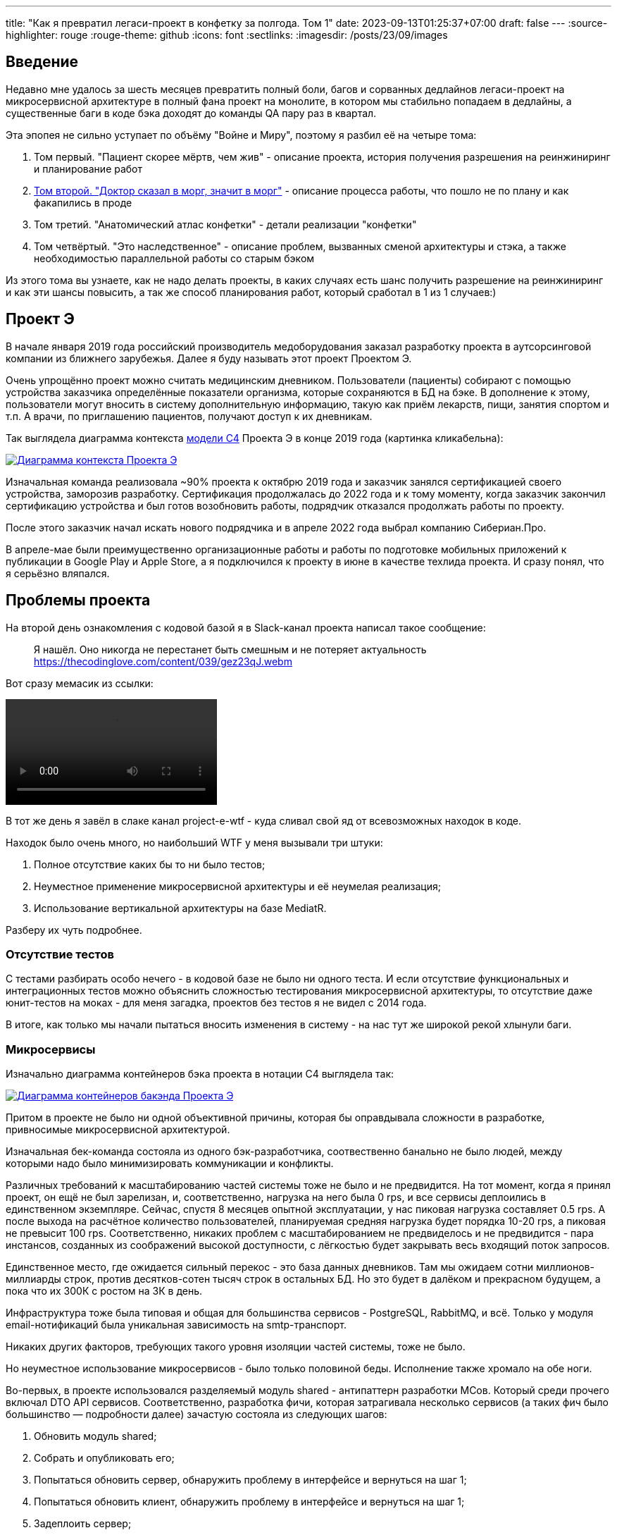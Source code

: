 ---
title: "Как я превратил легаси-проект в конфетку за полгода. Том 1"
date: 2023-09-13T01:25:37+07:00
draft: false
---
:source-highlighter: rouge
:rouge-theme: github
:icons: font
:sectlinks:
:imagesdir: /posts/23/09/images

== Введение

Недавно мне удалось за шесть месяцев превратить полный боли, багов и сорванных дедлайнов легаси-проект на микросервисной архитектуре в полный фана проект на монолите, в котором мы стабильно попадаем в дедлайны, а существенные баги в коде бэка доходят до команды QA пару раз в квартал.

Эта эпопея не сильно уступает по объёму "Войне и Миру", поэтому я разбил её на четыре тома:

. Том первый. "Пациент скорее мёртв, чем жив" - описание проекта, история получения разрешения на реинжиниринг и планирование работ
. link:++{{<ref "drafts/project-e-retro/project-e-part2">}}++[Том второй. "Доктор сказал в морг, значит в морг"] - описание процесса работы, что пошло не по плану и как факапились в проде
. Том третий. "Анатомический атлас конфетки" - детали реализации "конфетки"
. Том четвёртый. "Это наследственное" - описание проблем, вызванных сменой архитектуры и стэка, а также необходимостью параллельной работы со старым бэком

Из этого тома вы узнаете, как не надо делать проекты, в каких случаях есть шанс получить разрешение на реинжиниринг и как эти шансы повысить, а так же способ планирования работ, который сработал в 1 из 1 случаев:)

== Проект Э

В начале января 2019 года российский производитель медоборудования заказал разработку проекта в аутсорсинговой компании из ближнего зарубежья.
Далее я буду называть этот проект Проектом Э.

Очень упрощённо проект можно считать медицинским дневником.
Пользователи (пациенты) собирают с помощью устройства заказчика определённые показатели организма, которые сохраняются в БД на бэке.
В дополнение к этому, пользователи могут вносить в систему дополнительную информацию, такую как приём лекарств, пищи, занятия спортом и т.п.
А врачи, по приглашению пациентов, получают доступ к их дневникам.

Так выглядела диаграмма контекста https://c4model.com/[модели C4] Проекта Э в конце 2019 года (картинка кликабельна):

image::project-e-context.drawio.svg[Диаграмма контекста Проекта Э,link={imagesdir}/project-e-context.drawio.svg]

Изначальная команда реализовала ~90% проекта к октябрю 2019 года и заказчик занялся сертификацией своего устройства, заморозив разработку.
Сертификация продолжалась до 2022 года и к тому моменту, когда заказчик закончил сертификацию устройства и был готов возобновить работы, подрядчик отказался продолжать работы по проекту.

После этого заказчик начал искать нового подрядчика и в апреле 2022 года выбрал компанию Сибериан.Про.

В апреле-мае были преимущественно организационные работы и работы по подготовке мобильных приложений к публикации в Google Play и Apple Store, а я подключился к проекту в июне в качестве техлида проекта.
И сразу понял, что я серьёзно вляпался.

== Проблемы проекта

На второй день ознакомления с кодовой базой я в Slack-канал проекта написал такое сообщение:

> Я нашёл. Оно никогда не перестанет быть смешным и не потеряет актуальность
https://thecodinglove.com/content/039/gez23qJ.webm

Вот сразу мемасик из ссылки:

++++
<video controls autoplay>
    <source src="https://thecodinglove.com/content/039/gez23qJ.webm
" type="video/webm">
    Your browser does not support the video tag.
</video>
++++

В тот же день я завёл в слаке канал project-e-wtf - куда сливал свой яд от всевозможных находок в коде.

Находок было очень много, но наибольший WTF у меня вызывали три штуки:

. Полное отсутствие каких бы то ни было тестов;
. Неуместное применение микросервисной архитектуры и её неумелая реализация;
. Использование вертикальной архитектуры на базе MediatR.

Разберу их чуть подробнее.

=== Отсутствие тестов

С тестами разбирать особо нечего - в кодовой базе не было ни одного теста.
И если отсутствие функциональных и интеграционных тестов можно объяснить сложностью тестирования микросервисной архитектуры, то отсутствие даже юнит-тестов на моках - для меня загадка, проектов без тестов я не видел с 2014 года.

В итоге, как только мы начали пытаться вносить изменения в систему - на нас тут же широкой рекой хлынули баги.

===  Микросервисы

Изначально диаграмма контейнеров бэка проекта в нотации C4 выглядела так:

image::project-e-retro-backend.drawio.svg[Диаграмма контейнеров бакэнда Проекта Э,link={imagesdir}/project-e-retro-backend.drawio.svg]

Притом в проекте не было ни одной объективной причины, которая бы оправдывала сложности в разработке, привносимые микросервисной архитектурой.

Изначальная бек-команда состояла из одного бэк-разработчика, соотвественно банально не было людей, между которыми надо было минимизировать коммуникации и конфликты.

Различных требований к масштабированию частей системы тоже не было и не предвидится.
На тот момент, когда я принял проект, он ещё не был зарелизан, и, соответственно, нагрузка на него была 0 rps, и все сервисы деплоились в единственном экземпляре.
Сейчас, спустя 8 месяцев опытной эксплуатации, у нас пиковая нагрузка составляет 0.5 rps.
А после выхода на расчётное количество пользователей, планируемая средняя нагрузка будет порядка 10-20 rps, а пиковая не превысит 100 rps.
Соответственно, никаких проблем с масштабированием не предвиделось и не предвидится - пара инстансов, созданных из соображений высокой доступности, с лёгкостью будет закрывать весь входящий поток запросов.

Единственное место, где ожидается сильный перекос - это база данных дневников.
Там мы ожидаем сотни миллионов-миллиарды строк, против десятков-сотен тысяч строк в остальных БД.
Но это будет в далёком и прекрасном будущем, а пока что их 300К с ростом на 3К в день.

Инфраструктура тоже была типовая и общая для большинства сервисов - PostgreSQL, RabbitMQ, и всё.
Только у модуля email-нотификаций была уникальная зависимость на smtp-транспорт.

Никаких других факторов, требующих такого уровня изоляции частей системы, тоже не было.

Но неуместное использование микросервисов - было только половиной беды.
Исполнение также хромало на обе ноги.

Во-первых, в проекте использовался разделяемый модуль shared - антипаттерн разработки МСов.
Который среди прочего включал DTO API сервисов.
Соответственно, разработка фичи, которая затрагивала несколько сервисов (а таких фич было большинство — подробности далее) зачастую состояла из следующих шагов:

. Обновить модуль shared;
. Собрать и опубликовать его;
. Попытаться обновить сервер, обнаружить проблему в интерфейсе и вернуться на шаг 1;
. Попытаться обновить клиент, обнаружить проблему в интерфейсе и вернуться на шаг 1;
. Задеплоить сервер;
. Задеплоить клиент.

Отдельную пикантность ситуации придавало наличие сервиса share, который отвечал за предоставление доступа к данным пациентов - я не сразу заучил кто из них кто.

Во-вторых, микросервисы, опять же вопреки основополагающему принципу их дизайна, обладали высокой степенью сцепленности - практически каждая операция включала в себя синхронные обращения к другим микросервисам, которые в процессе обработки запросов снова шли в следующие микросервисы.

Например, вот так выглядело дерево вызовов в юзкейсе предпросмотра группы пациентов:

image::project-e-retro-create-group.drawio.svg[Диаграмма контекста Проекта Э,link={imagesdir}/project-e-retro-create-group.drawio.svg]

В системе администраторы могут создавать группы из пациентов, наблюдаемых определёнными врачами.
И в юзкейсе создания новой группы на первом этапе (синие стрелки) выполняется выбор врачей с поиском по емейлу, а потом отображается состав группы для предпросмотра (зелёные стрелки).

А так выглядела генерация PDF-отчёта по наблюдаемому:

image::project-e-retro-generate-pdf-report.drawio.svg[Диаграмма контекста Проекта Э,link={imagesdir}/project-e-retro-generate-pdf-report.drawio.svg]

Знаю, что некоторые эксперты по МСА считают такие деревья сетевых вызовов нормой, но, на мой взгляд, это совершенно не эргономично и соответственно не должно быть нормой.

В результате у команды были все сложности, свойственные микросервисной архитектуре, и не было ни одной проблемы, которую бы она решала.

===  Вертикальная архитектура на базе MediatR

Это спорная тема и знаю, что такой подход популярен в .net-сообществе, однако мне он не нравится.
Для вертикальной архитектуры не существует единого определения и можно нагуглить множество разных вариаций её реализации.
Вариант, который был использован в Проекте Э, довольно подробно описан в https://medium.com/@yurexus/mediatr-outside-vertical-slice-architecture-and-why-you-are-probably-using-it-wrong-3bfd45b0fe0e[этом посте].

Если вкратце, то использованный подход можно охарактеризовать так:

. На каждую операцию в слое сервисов заводится отдельный класс-обработчик;
. Доступ к данным размазан между репозиториями (модификация через EntityFramework) и обработчиками (чтение через строковые константы с SQL в обработчиках);
. Контроллеры вместо прямого вызова сервисов отправляют команду в MediatR и он сам как-то определяет в какой класс-обработчик её передать.

.Как выглядел типичный код
[%collapsible]
====
[source,csharp]
----
namespace ProjectE.Share.Api.Controllers.Queries.GetObservables
{
    public class GetObservablesQueryHandler : IRequestHandler<GetObservablesQuery, GetObservablesQueryResult>
    {

        // Поля и конструктор

        public async Task<GetObservablesQueryResult> Handle(GetObservablesQuery request, CancellationToken cancellationToken)
        {
            var startIndex = request.PageSize * (request.PageIndex - 1);
            const string sql = @"select count(*)
                                  from observers o
                                 where o.user_id = @userId and not o.is_deleted;
                                 select o.observable_id, obs.user_id
                                  from observers o
                                 inner join observables obs on obs.id = o.observable_id
                                 where o.user_id = @userId and not o.is_deleted
                                 limit @pageSize offset @startIndex";

            var result = new ObservablesQueryResultDto {Meta = new MetaDataDto {CurrentPage = request.PageIndex, PageSize = request.PageSize}};
            using (var connection = new NpgsqlConnection(_options.Value.ConnectionString))
            {
                await connection.OpenAsync(cancellationToken);
                using (var multi = await connection.QueryMultipleAsync(sql,
                           new
                           {
                               userId = request.UserId,
                               pageSize = request.PageSize,
                               startIndex
                           }))
                {
                    result.Meta.TotalItems = await multi.ReadFirstAsync<long>();
                    result.Items = await ParseObservables(await multi.ReadAsync<dynamic>());
                }
            }

            return new GetObservablesQueryResult(result);
        }

        // Вспомогательные методы маппинга данных

    }
}
----

А а в соседней директории был какой-нибудь такой код:

[source,csharp]
----

// Аналогичный "заголовок"

public async Task<GetObservablesBySearchQueryResult> Handle(GetObservablesBySearchQuery request,
    CancellationToken cancellationToken)
{
    var startIndex = request.PageSize * (request.PageIndex - 1);
    const string sql = @"select o.observable_id, obs.user_id
                         from observers o
                            inner join observables obs on obs.id = o.observable_id
                         where o.user_id = @userId and not is_deleted
                         limit @pageSize offset @startIndex";

    var result = new ObservablesQueryResultDto { Meta = new MetaDataDto { CurrentPage = request.PageIndex, PageSize = request.PageSize } };

    using (var connection = new NpgsqlConnection(_options.Value.ConnectionString))
    {
        await connection.OpenAsync(cancellationToken);
        using (var multi = await connection.QueryMultipleAsync(sql,
                   new
                   {
                       userId = request.UserId,
                       pageSize = 100,
                       startIndex
                   }))
        {
            result.Items = await ParseObservables(await multi.ReadAsync<dynamic>(), request.Search);
            result.Meta.TotalItems = result.Items.Length;
        }
    }

    return new GetObservablesBySearchQueryResult(result);
}

// Аналогичный "футер"

----

А в "двоюродной" директории был такой код:

[source,csharp]
----

namespace ProjectE.Share.Api.Controllers.Commands.UpdateObserverCustomData
{
    public class UpdateObserverCustomDataCommandHandler : IRequestHandler<UpdateObserverCustomDataCommand, UpdateObserverCustomDataCommandResult>
    {

        // Аналогичный "заголовок"

        public async Task<UpdateObserverCustomDataCommandResult> Handle(UpdateObserverCustomDataCommand command, CancellationToken cancellationToken)
        {
            var observable = await _unitOfWork.ObservableRepository.GetObservableByUserId(command.UserId);
            if (observable == null) return new UpdateObserverCustomDataCommandResult(CustomStatusCodes.NotFoundUserAccount, new[] { "Not found user observable account." });
            var result = await ChangeObserverCustomName(observable, command.CustomName, command.InviteId, cancellationToken);

            if (!result)
                _logger.LogError($"Can't change observer #{command.InviteId} custom name");

            return new UpdateObserverCustomDataCommandResult(result);
        }

        // Аналогичный "футер"
    }
}

namespace ProjectE.Share.Db.Repositories
{
    public class ObservableRepository : IObservableRepository
    {

        public async Task<Observable> GetObservableByUserId(int userId)
        {
            return await _context.Set<Observable>()
                .Include(o => o.Invites)
                    .ThenInclude(o=>o.Status)
                .Include(o => o.Observers)
                .SingleOrDefaultAsync(o => o.UserId == userId);
        }

    }
}

----

Тут надо обратить внимание на то, что доступ к данным в двух классах содержался в строковых константах с SQL-ем, а в одном - в LINQ-выражении.
====

И из-за этой размазанности логики доступа к данным и отсутствия тестов у нас практически в каждом изменении были баги из серии "забыли поправить SQL в одном из слайсов".

MediatR же на этом фоне был мелким раздражителем, который приводил к:

. Усложнению навигации по коду - вместо прыжка через метод, приходилось выполнять поиск по команде;
. Необходимости на каждую операцию заводить по этой команде и её результату, даже если на вход подаётся один int, а на выход идёт один boolean;

---

После двух месяцев страданий у меня родилась гениальная идея:

image::the-idea.jpg[]

$$*$$ _link:++{{<ref "ergo-approach/landing">}}++[Эргономичный подход] - этой мой гайдлайн разработки кодовых баз, которые хочется развивать, а не сжечь._

Генеральный план обретения счастья был следующий:

. Переписываем на Kotlin.
  Не потому что .net плох, а потому что я не смог найти вменяемого .net-разработчика ни в штат, ни на аутстафе, а на Kotlin у меня было два крутых юниора;
. Собираем всё в монолит.
  Это уберёт лишние сложности разработки в моменте и, что важнее, упростит нам рефакторинг архитектуры;
. На первом этапе сохраняем изначальную структуру модулей внутри монолита.
  Для того чтобы переход на новый бэк был плавный, бесшовный и с минимальными сроками и рисками;
. Покрываем всё функциональными тестами.
  Это решит нам проблемы с багами в моменте и развяжет руки для рефакторинга архитектуры;
. Реализацию модулей организуем в соответствии с функциональной/неизменяемой архитектурой.
  Это упростит нам тестирование бизнес-логики и чтение кода в будущем;
. После того как всё соберём в монолит, покрытий тестами не сцепленными с его реализацией - link:++{{<ref "posts/23/04/ergonomic-decomposition#_декомпозиция_на_базе_эффектов">}}++[перепроектируем дизайн на базе эффектов] и постепенно отрефакторим код.
  Это снизит сцепленность и повысит связанность системы и позволит нам быстрее реализовывать новые требования.

.Что я вынес для себя
[sidebar]
****
В конце каждого раздела этой серии я привожу выводы, которые я вынес для себя и, на мой взгляд, которые могут быть полезны вам.
И вот что я для себя вынес из работы с оригинальной кодовой базой Проекта Э:

. https://www.martinfowler.com/bliki/MonolithFirst.html[Фаулер], https://www.oreilly.com/library/view/building-microservices/9781491950340/[Ньюман] и https://microservices.io/post/microservices/patterns/2020/10/18/microservices-are-a-mistake.html[Ричардсон] правы и проекты надо начинать с монолита;
. Брать на поддержку проекты без тестов можно только при условии, что каждая задача на разработку начинается с покрытия тестами релевантного кода.
  Сколько бы это ни стоило;
. Мне вертикальная архитектура не подходит, можно на неё больше не смотреть.
****

== История получения разрешения на реинжиниринг

На самом деле, идея переписать всё по ЭП появилась у меня на второй день изучения проекта.
Но, очевидно, затея просто так прийти к РП или заказчику и предложить всё переписать к чёртовой матери была обречена на провал.
Поэтому свой генеральный план я вынашивал, старясь не привлекать внимание санитаров.

Благо состояние исходной кодовой базы было настолько плачевно, что за два месяца активных работ (точнее, попыток активной работы) это стало очевидным и для РП (а как выяснилось позже - и для заказчика).
И 5 августа в треде о том, что уже второй дотнетчик делает задачи слишком долго, она написала:

> А как crazy idea - Леш, а переписать все на джава это сколько долго?

Я ушёл на 15 минут, посчитал количество таблиц и эндпоинтов, просуммировал их, получил ~120, добавил +/- 50% и ответил: 60 - 180 человеко/дней.

Затем, 11 августа я написал РП такое сообщение:

> Чёт не спится:)
Мне идея переписать на Котлине кажется всё более разумной и реальной.
Из оценки в 100 дней - 50% это покрытие автоматическими тестами, что надо делать в любом случае, чтобы не помереть под регрессиями.
<...>
ну и у нас ещё есть переезд на свежий дотнет, который XXX оценил в 8 дней, и без тестов это скорее всего оптимистичная оценка.
Короч давай продвигать эту авантюру Михаилу - будет страшно интересно :troll: но всё закончится хорошо и если начнём в августе - к НГ уже будут видны результаты в скорости и качестве работы

После этого, 14 августа РП написала, что заказчик готов выслушать наше предложение и мы назначили встречу.

К встрече я подготовил презентацию, которая содержала:

. "Погоны" - мой опыт, три успешных кейса реинжиниринга сопоставимого масштаба, работу над Эргономичным подходом;
. Вышеописанные проблемы проекта.
  Притом проблемы я приземлил на конкретные цифры - сколько заняли конкретные задачи и сколько обычно занимаю аналогичные задачи, к каким конкретным багам привела каждая из проблем, в целом статистику по багам в Проекте Э и других моих проектах;
. Описанный выше генеральный план (без смены стека);
. Предложение сменить стек, аргументированное тем, что разница в трудозатратах не такая большая, а в сроках и цене на самом деле будет выигрыш за счёт наличия хороших и проверенных кадров внутри компании;
. Детальное описание процесса реинжиниринга.

Так же в презентации я явно проговорил, что все оценки и сроки действительны только при заморозке работ по оригинальному бэку и реализации всех новых фич только в новом бэке.

Заказчик сказал, что очень интересно и надо подумать.
И ушёл.
На месяц с лишним.

А 23 сентября РП и аккаунт на встрече с топ-менеджментом заказчика договорились о старте работ по реинжинирингу.
Мне же осталось только не обос... облажаться.

.Что я вынес для себя
[sidebar]
****
При написании этого поста я прямым текстом спросил у заказчика о том, что повлияло на его положительное решение и вот его ответ:

> В первую очередь сроки реализации доработок для старой архитектуры, а также ваша презентация, она была довольно убедительной.
  Желание повысить качество и быстродействие системы.

Также по моему опыту других проектов реинжиниринга отдельных подсистем, могу сказать, что есть ещё два случая, в которых бизнес готов идти на реинжиниринг:

. Очевидные операционные проблемы (производительность и стабильность), на которые жалуются клиенты и аргументированное обоснование того, что они не могут быть решены в рамках текущей архитектуры/технологий подсистемы;
. Серьёзные изменения в требованиях, когда даже для неразработчика очевидно, что проще написать с нуля, чем модифицировать то, что есть.

Однако, я думаю, что наличие проблем является необходимым, но недостаточным условием для того, чтобы бизнес согласился на реинжиниринг.
Достаточным же условием является доверие владельца продукта к вам.
Он должен верить вашим словам о невозможности решить проблему локальными изменениями, верить что вы справитесь с задачей, верить, что решение действительно исправит проблемы и верить, что вы действуете в его интересах.

Соответственно, для того чтобы владелец продукта дал разрешение на реинжиниринг надо:

. Чтобы проблемы кодовой базы влияли на сроки разработки или конечных пользователей;
. Сначала заработать доверие владельца продукта, а потом говорить, что это го*вно надо переписать к чёртовой матери.
  При этом в презентации не постесняться рассказать о своих "погонах";
. В обосновании необходимости реинжиниринга продемонстрировать, как проблемы кодовой базы ведут к проблемам, которые волнуют владельца продукта.
  И опираться в этом на факты;
. Проговорить, что конкретно вы будете делать по-другому, чтобы подобные проблемы не возникли вновь;
. В деталях и по шагам описать процесс перехода от старой кодовой базы к новой.
****

== Планирование реинжиниринга

В первую очередь хочу предупредить: я не профессиональный менеджер и при планировании реинжиниринга импровизировал на ходу.
В моём случае это сработало и - если у вас нет другого варианта - вы можете пойти по тому же пути.
Если же вы сами эксперт в управлении - лучше придерживайтесь своего мнения:)
А если вы не эксперт, но можете делегировать эту работу эксперту - я бы на вашем месте так и сделал.

Импровизацию я начал с того, что попросил одного из разработчиков построить граф зависимостей оригинальной системы:

image::dependency-graph.png[]

По факту это просто перечень REST-эндпоинтов (зелёные прямоугольники), RPC-эндпоинтов (синие) и обработчиков событий (красные) с обозначением вызовов, которые выполняются в процессе их исполнения.
Затем я пробежался по ним беглым взглядом, оценил в "майках" - XS (4 часа), S (8 часов), M (24 часа), L (40 часов), XL (80 часов) и визуализировал "размерный ряд" насыщенностью цвета прямоугольника.

"Линейка" при этом была следующая:

. XS - Один тривиальный SQL-запрос или RPC-вызов;
. S - Два-три тривиальных SQL-запроса и/или обращения к другому сервису;
. M - Бизнес-логика не влазит на один экран;
. L - Применялся в двух случаях, если:
.. Это был первый эндпоинт сервиса;
.. Я не мог с ходу понять структуру и/или детали поведения эндпонита (понимая, при этом его эффекты);
. XL - у меня был только один.
  Это был метод добавления событий, их было семь видов, каждый из которых мапился на таблицу с PostgreSQL-наследованием и имел не совпадающую по структуре входящую DTO-шку.

Всего получилось работ на 354 xs или 177 человеко/дней.
Это соответствует верхней границе первоначальной оценки в 60-180 дней, однако включает в себя несколько новых фич на ~60 человеко/дней, которые мы успели сделать к моменту выполнения детальной оценки.

После этого я нарезал все прямоугольники на спринты.
Задачи в спринты я заталкивал довольно оптимистично, поэтому их получилось восемь штук по 160 человеко/часов в каждом — то есть всего 160 человеко/дней.
Но решил, что пускай мы лучше будем целиться в срок с запасом и первый план оставил таким.

Нарезку я делал интуитивно, руководствуясь следующими принципами (и балансируя между ними):

. Набираем эндпоинты в спринты так, чтобы оценка задач в спринте примерно соответствовала суммарной мощности команды.
  Тут мотивация очевидна, я думаю;
. Идём снаружи внутрь - реинжинирим код только после того, как он перестаёт использоваться в оригинальной системе.
  Это позволило нам, во-первых, не делать RPC-сервер в своей версии (который после перехода на монолит нам не понадобится), а, во-вторых, исключило вероятность того, что мы сломаем старый код, не покрытый тестами;
. Фокусируемся на том, чтобы максимально быстро заканчивать каждый микросервис.
  То есть лучше за одну неделю сделать полностью один МС и за вторую полностью второй, чем за неделю сделать два МСа на 50% и за вторую неделю доделать их полностью.
  Это позволило нам минимизировать сложность роутинга в каждый момент времени, быстрее освобождать ресурсы кластера и, главное, минимизировать время, когда с БД одновременно работает старый и новый бэк, что могло привести к неприятным неожиданностям.
. Стараемся все эндпоинты на одном URL сделать за один спринт.
  Для упрощения роутинга и минимизации времени, когда с одними и теми же данными работают оба бэка;
. Эндпоинты на одном URL стараемся делать в таком порядке - GET, DELETE, PUT, POST.
  Это позволило снизить вероятность поломки старого бэка, какой-то "не такой" записью;
. Стараемся, чтобы над одним МСом (хотя бы в рамках спринта) работал только один человек.
  Это позволило нам минимизировать конфликты слияния.


После того как у нас появился план, нам оставалось только лишь его придерживаться:)

.Что я вынес для себя
[sidebar]
****
. По возможности лучше делегировать планирование профессиональному управленцу;
. Если делегировать невозможно - в аналогичном проекте я бы выполнил планирование так же;
. Мёрж конфликты - очень дорогая штука, один из самых кровавых стоил нам двух дней разработки.
  Соответственно, надо прикладывать максимум усилий по их исключению.
****

== Заключение

В следующем посте я расскажу, как мы организовали процесс работы команды, что пошло не по плану и как мы факапились в проде.
